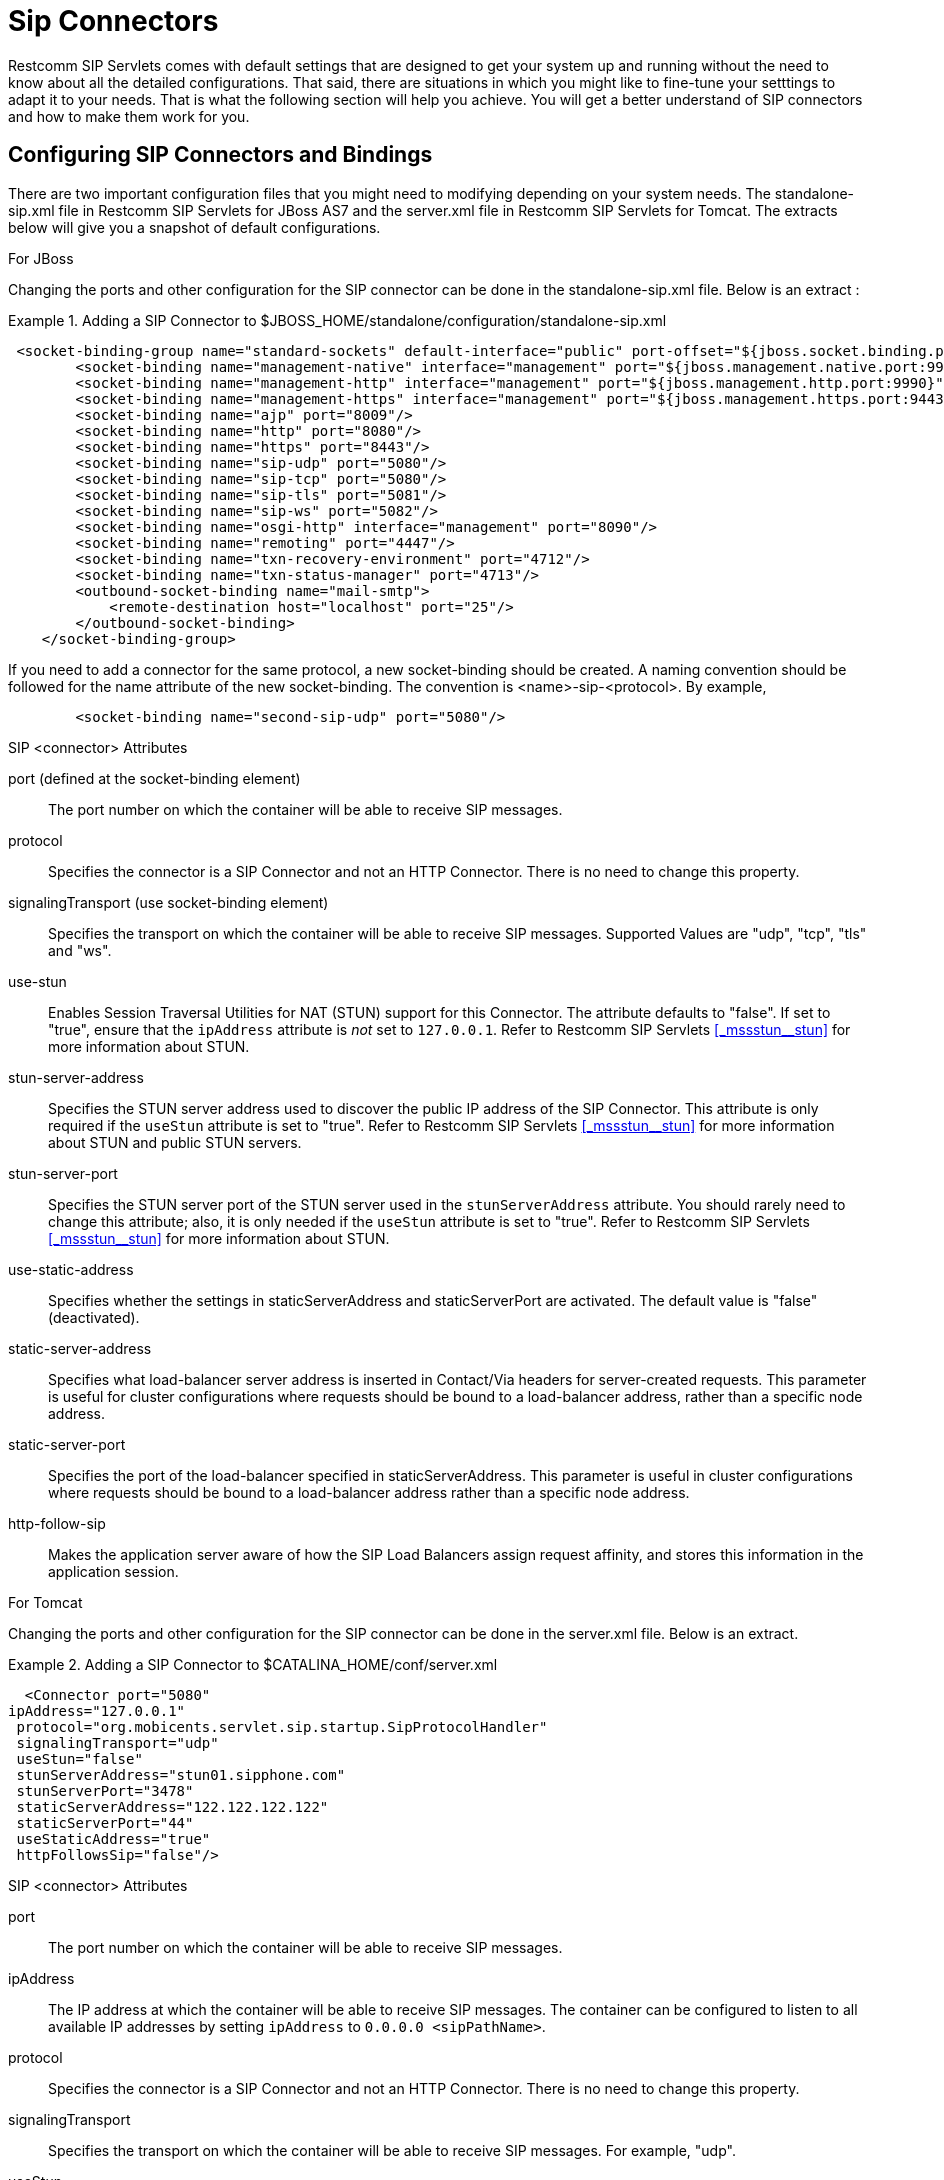 
[[_bsssc_binary_sip_servlets_server_configuring]]
=  Sip Connectors 

Restcomm SIP Servlets comes with default settings that are designed to get your system up and running without the need to know about all the detailed configurations.
That said, there are situations in which you might like to fine-tune your setttings to adapt it to your needs.
That is what the following section will help you achieve.
You will get a better understand of SIP connectors and how to make them work for you. 

[[_bsssc_binary_sip_servlets_server_adding_sip_connectors]]
== Configuring SIP Connectors and Bindings

There are two important configuration files that you might need to modifying depending on your system needs.
The standalone-sip.xml file in Restcomm SIP Servlets for JBoss AS7 and the server.xml file in Restcomm SIP Servlets for Tomcat.
The extracts below will give you a snapshot of default configurations. 

.For JBoss
Changing the ports and other configuration for the SIP connector can be done in the standalone-sip.xml file.
Below is an extract : 

.Adding a SIP Connector to $JBOSS_HOME/standalone/configuration/standalone-sip.xml
====
[source,xml]
----


 <socket-binding-group name="standard-sockets" default-interface="public" port-offset="${jboss.socket.binding.port-offset:0}">
        <socket-binding name="management-native" interface="management" port="${jboss.management.native.port:9999}"/>
        <socket-binding name="management-http" interface="management" port="${jboss.management.http.port:9990}"/>
        <socket-binding name="management-https" interface="management" port="${jboss.management.https.port:9443}"/>
        <socket-binding name="ajp" port="8009"/>
        <socket-binding name="http" port="8080"/>
        <socket-binding name="https" port="8443"/>
        <socket-binding name="sip-udp" port="5080"/>
        <socket-binding name="sip-tcp" port="5080"/>
        <socket-binding name="sip-tls" port="5081"/>
	<socket-binding name="sip-ws" port="5082"/>
        <socket-binding name="osgi-http" interface="management" port="8090"/>
        <socket-binding name="remoting" port="4447"/>
        <socket-binding name="txn-recovery-environment" port="4712"/>
        <socket-binding name="txn-status-manager" port="4713"/>
        <outbound-socket-binding name="mail-smtp">
            <remote-destination host="localhost" port="25"/>
        </outbound-socket-binding>
    </socket-binding-group>
----
====

If you need to add a connector for the same protocol, a new socket-binding should be created.
A naming convention should be followed for the name attribute of the new socket-binding.
The convention is <name>-sip-<protocol>. By example,  
[source,xml]
----

	<socket-binding name="second-sip-udp" port="5080"/>
----


.SIP <connector> Attributes
port (defined at the socket-binding element)::
  The port number on which the container will be able to receive SIP messages.

protocol::
  Specifies the connector is a SIP Connector and not an HTTP Connector.
  There is no need to change this property.

signalingTransport (use socket-binding element)::
  Specifies the transport on which the container will be able to receive SIP messages.
  Supported Values are "udp", "tcp", "tls" and "ws".

use-stun::
  Enables Session Traversal Utilities for NAT (STUN) support for this Connector.
  The attribute defaults to "false". If set to "true", ensure that the `ipAddress` attribute is _not_ set to `127.0.0.1`.
  Refer to Restcomm SIP Servlets <<_mssstun__stun>> for more information about STUN.

stun-server-address ::
  Specifies the STUN server address used to discover the public IP address of the SIP Connector.
  This attribute is only required if the `useStun` attribute is set to "true". Refer to Restcomm SIP Servlets <<_mssstun__stun>> for more information about STUN and public STUN servers.

stun-server-port::
  Specifies the STUN server port of the STUN server used in the `stunServerAddress` attribute.
  You should rarely need to change this attribute; also, it is only needed if the `useStun` attribute is set to "true". Refer to Restcomm SIP Servlets <<_mssstun__stun>> for more information about STUN.

use-static-address::
  Specifies whether the settings in staticServerAddress and staticServerPort are activated.
  The default value is "false" (deactivated).

static-server-address::
  Specifies what load-balancer server address is inserted in Contact/Via headers for server-created requests.
  This parameter  is useful for  cluster configurations where  requests should  be bound to a load-balancer address, rather than  a specific node address.

static-server-port::
  Specifies the port of the load-balancer specified in staticServerAddress.
  This parameter is useful in cluster configurations where requests should be bound to a load-balancer address rather than a specific node address.

http-follow-sip::
  Makes the application server aware of how the SIP Load Balancers assign request affinity, and stores this information in the application session. 

.For Tomcat
Changing the ports and other configuration for the SIP connector can be done in the server.xml file.
Below is an extract. 

.Adding a SIP Connector to $CATALINA_HOME/conf/server.xml
====
[source,xml]
----

  <Connector port="5080" 
ipAddress="127.0.0.1"
 protocol="org.mobicents.servlet.sip.startup.SipProtocolHandler"
 signalingTransport="udp"
 useStun="false"
 stunServerAddress="stun01.sipphone.com"
 stunServerPort="3478"
 staticServerAddress="122.122.122.122" 
 staticServerPort="44"
 useStaticAddress="true"
 httpFollowsSip="false"/>
----
====

.SIP <connector> Attributes
port::
  The port number on which the container will be able to receive SIP messages.

ipAddress::
  The IP address at which the container will be able to receive SIP messages.
  The container can be configured to listen to all available IP addresses by setting [parameter]`ipAddress` to `0.0.0.0 <sipPathName>`.

protocol::
  Specifies the connector is a SIP Connector and not an HTTP Connector.
  There is no need to change this property.

signalingTransport::
  Specifies the transport on which the container will be able to receive SIP messages.
  For example, "udp".

useStun::
  Enables Session Traversal Utilities for NAT (STUN) support for this Connector.
  The attribute defaults to "false". If set to "true", ensure that the `ipAddress` attribute is _not_ set to `127.0.0.1`.
  Refer to Restcomm SIP Servlets <<_mssstun__stun>> for more information about STUN.

stunServerAddress::
  Specifies the STUN server address used to discover the public IP address of the SIP Connector.
  This attribute is only required if the `useStun` attribute is set to "true". Refer to Restcomm SIP Servlets <<_mssstun__stun>> for more information about STUN and public STUN servers.

stunServerPort::
  Specifies the STUN server port of the STUN server used in the `stunServerAddress` attribute.
  You should rarely need to change this attribute; also, it is only needed if the `useStun` attribute is set to "true". Refer to Restcomm SIP Servlets <<_mssstun__stun>> for more information about STUN.

useStaticAddress::
  Specifies whether the settings in staticServerAddress and staticServerPort are activated.
  The default value is "false" (deactivated).

staticServerAddress::
  Specifies what load-balancer server address is inserted in Contact/Via headers for server-created requests.
  This parameter  is useful for  cluster configurations where  requests should  be bound to a load-balancer address, rather than  a specific node address.

staticServerPort::
  Specifies the port of the load-balancer specified in staticServerAddress.
  This parameter is useful in cluster configurations where requests should be bound to a load-balancer address rather than a specific node address.

httpFollowsSip::
  Makes the application server aware of how the SIP Load Balancers assign request affinity, and stores this information in the application session. 

NOTE: A comprehensive list of implementing classes for the SIP Stack is available from the http://ci.jboss.org/jenkins/job/jain-sip/lastSuccessfulBuild/artifact/javadoc/javax/sip/SipStack.html[Class SipStackImpl page on nist.gov].

[[_bsssc_binary_sip_servlets_server_configuring_application_routing]]
== Application Routing and Service Configuration

The application router is called by the container to select a SIP Servlet application to service an initial request.
It embodies the logic used to choose which applications to invoke.
An application router is required for a container to function, but it is a separate logical entity from the container.

The application router is responsible for application selection and must not implement application logic.
For example, the application router cannot modify a request or send a response.

For more information about the application router, refer to the following sections of the http://jcp.org/en/jsr/detail?id=289[JSR 289 specification]: Application Router Packaging and Deployment, Application Selection Process, and Appendix C. 

.
[NOTE]
====
See the example chapters for more information about the Application Router Configuration for SIP Restcomm SIP Servlets for JBoss AS7 

<<_sfss_services_for_sip_servlets>>  
====

In order to configure the application router for Tomcat, you should edit the `Service` element in the container's [path]_server.xml_ configuration file

.Configuring the Service Element in the Container's server.xml
====
[source,xml]
----

  <Service name="Sip-Servlets"
 className="org.mobicents.servlet.sip.startup.SipStandardService"
 sipApplicationDispatcherClassName="org.mobicents.servlet.sip.core.SipApplicationDispatcherImpl"
 usePrettyEncoding="false" 
 additionalParameterableHeaders="Header1,Header2" 
 bypassResponseExecutor="false" 
 bypassRequestExecutor="false" 
 baseTimerInterval="500"
 t2Interval="4000"
 t4Interval="5000"
 timerDInterval="32000"
 dispatcherThreadPoolSize="4"
 darConfigurationFileLocation="file:///home/user/workspaces/sip-servlets/
 sip-servlets-examples/reinvite-demo/reinvite-dar.properties"
 sipStackPropertiesFile="conf/mss-sip-stack.properties"
 dialogPendingRequestChecking="false"
 callIdMaxLength="32"
 tagHashMaxLength="10"
 canceledTimerTasksPurgePeriod="1">
----
====

For Restcomm SIP Servlets for JBoss AS7 this is located in standalone-sip.xml file :

.Configuring the Mobicents SubSystem Element in the Container's standalone.xml
====
[source,xml]
----

  <subsystem xmlns="urn:org.mobicents:sip-servlets-as7:1.0" application-router="dars/mobicents-dar.properties" stack-properties="mss-sip-stack.properties" path-name="gov.nist" app-dispatcher-class="org.mobicents.servlet.sip.core.SipApplicationDispatcherImpl" concurrency-control-mode="SipApplicationSession" congestion-control-interval="-1">
            <connector name="sip-udp" protocol="SIP/2.0" scheme="sip" socket-binding="sip-udp"/>
            <connector name="sip-tcp" protocol="SIP/2.0" scheme="sip" socket-binding="sip-tcp"/>
            <connector name="sip-tls" protocol="SIP/2.0" scheme="sip" socket-binding="sip-tls"/>
        </subsystem>
----
====

.SIP Service element attributes
className::
  This attribute specifies that the servlet container is a _converged_ (i.e.
  SIP + HTTP) servlet container.

sipApplicationDispatcherClassName (Tomcat) - app-dispatcher-class (JBoss/EAP)::
  This attribute specifies the class name of the `org.mobicents.servlet.sip.core.SipApplicationDispatcher` implementation to use.
  The routing algorithm and application selection process is performed in that class.

darConfigurationFileLocation (Tomcat) - application-router (JBoss/EAP)::
  The default application router file location.
  This is used by the default application router to determine the application selection logic.
  Refer to Appendix C of the JSR 289 specification for more details.

sipStackPropertiesFile (Tomcat) - stack-properties (JBoss/EAP)::
  Specifies the location of the file containing key value pairs corresponding to the SIP Stack configuration properties.
  This attribute is used to further tune the JAIN SIP Stack.
  If this property is omitted, the following default values are assumed:

usePrettyEncoding (Tomcat) - use-pretty-encoding (JBoss/EAP)::
  Allows Via, Route, and RecordRoute header field information to be split into multiple lines, rather than each header field being separating with a comma.
  The attribute defaults to "true". Leaving this attribute at the default setting may assist in debugging non-RFC3261 compliant SIP servers.

additionalParameterableHeaders (Tomcat) - additional-parameterable-headers (JBoss/EAP)::
  Comma separated list of header names that are treated as parameterable by the container.
  The specified headers are classed as valid, in addition to the standard parameterable headers defined in the Sip Servlets 1.1 Specification.

baseTimerInterval (Tomcat) - base-timer-interval (JBoss/EAP)::
  Specifies the `T1` Base Timer Interval, which allows the SIP Servlets container to adjust its timers depending on network conditions.
  The default interval is 500 (milliseconds).

t2Interval (Tomcat) - t2-interval (JBoss/EAP)::
  Specifies the `T2` Interval, which allows the SIP Servlets container to adjust its timers depending on network conditions.
  The default interval is 4000 (milliseconds).

t4Interval (Tomcat) - t4-interval (JBoss/EAP)::
  Specifies the `T4` Interval, which allows the SIP Servlets container to adjust its timers depending on network conditions.
  The default interval is 5000 (milliseconds).

timerDInterval (Tomcat) - timerD-interval (JBoss/EAP)::
  Specifies the `Timer D` Interval, which allows the SIP Servlets container to adjust its timers depending on network conditions.
  The default interval is 32000 (milliseconds).

dialogPendingRequestChecking (Tomcat) - dialog-pending-request-checking (JBoss/EAP)::
  This property enables and disables error checking when SIP transactions overlap.
  If within a single dialog an INVITE request arrives while there is antoher transaction proceeding, the container will send a 491 error response.
  The default value is false.

callIdMaxLength (Tomcat) - call-id-max-length (JBoss/EAP)::
  This property allows to shorten the size of Call-ID Header.
  This is useful when integrating with Lync (which has a limit of 32 in size) or older SIP Servers

tagHashMaxLength (Tomcat) - tag-hash-max-length (JBoss/EAP)::
  This property allows to shorten the size of tags in From and To Header.
  This is useful when integrating with Lync (which has a limit of 10 in size) or older SIP Servers

dnsServerLocatorClass (Tomcat) - dns-server-locator-class (JBoss/EAP)::
  Specifies the [class]`org.mobicents.ext.javax.sip.dns.DNSServerLocator` implementation class that will be used by the container to perform DNS lookups compliant with RFC 3263 : Locating SIP Servers and E.164 NUmber Mapping.
  The default class used by the container is [class]`org.mobicents.ext.javax.sip.dns.DefaultDNSServerLocator`, but any class implementing the [class]`org.mobicents.ext.javax.sip.dns.DNSServerLocator` interface.
  To disable DNS lookups, this attribute should be left empty.

dnsResolverClass (Tomcat) - dns-resolver-class (JBoss/EAP)::
  Specifies the [class]`org.mobicents.javax.servlet.sip.dns.DNSResolver` implementation class that will be used by the container to perform DNS lookups compliant with RFC 3263 : Locating SIP Servers and E.164 NUmber Mapping.
  The default class used by the container is [class]`org.mobicents.servlet.sip.dns.MobicentsDNSResolver`, but any class implementing the [class]`org.mobicents.servlet.sip.dns.DNSResolver` interface.
  To disable DNS lookups, this attribute should be left empty.

addressResolverClass (Tomcat) - address-resolver-class (JBoss/EAP)::
  Specifies the [class]`gov.nist.core.net.AddressResolver` implementation class that will be used by the container to perform DNS lookups.
  The default class used by the container is [class]`org.mobicents.servlet.sip.core.DNSAddressResolver`, but any class implementing the [class]`gov.nist.core.net.AddressResolver` NIST SIP Stack interface and having a constructor with a [class]`org.mobicents.servlet.sip.core.SipApplicationDispatcher` parameter can be used.
  To disable DNS lookups, this attribute should be left empty.

canceledTimerTasksPurgePeriod (Tomcat) - canceled-timer-tasks-purge-period (JBoss/EAP)::
  Defines a period to due a purge in the container timer schedulers.
  The purge may prevent excessive memory usage for apps that cancel most of the timers it sets.

[[_bsssc_binary_sip_servlets_server_configuring_logging]]
== SIP Servlets Server Logging

Logging is an important part of working with Restcomm SIP Servlets.
There are a few files that you need to be familiar with in order to successfully troubleshoot and adapt Restcomm SIP Servlets server monitoring and logging to your environment. 

.Logging Files for Restcomm SIP Servlets for JBoss AS7
$JBOSS/standalone/configuration/logging.properties 

$JBOSS/standalone/configuration/mss-sip-stack.properties 

$JBOSS/standalone/configuration/standalone-sip.xml 

.Setting the log file name in $JBOSS/standalone/configuration/standalone-sip.xml
====
[source,xml]
----



 </formatter>
<file relative-to="jboss.server.log.dir" path="server.log"/>
<suffix value=".yyyy-MM-dd"/>
<append value="true"/>
----
====

The configuration above produces SIP logs that can be found in the  $JBOSS_HOME/standalone/log directory.
Below is an extract of the log files.
 

----

                       server.log.2012-08-14  server.log.2012-08-24
server.log             server.log.2012-08-16  server.log.2012-08-25
server.log.2012-08-07  server.log.2012-08-21  server.log.2012-08-26
server.log.2012-08-13  server.log.2012-08-22
----

.Logging Files for Restcomm SIP Servlets for Tomcat 
If you are working with Tomcat, the log configuration files are located in the $CATALINA_HOME/conf/ directory.
The log4j configuration file is located in $CATALINA_HOME/lib/ directory 

$CATALINA_HOME/conf/logging.properties 

$CATALINA_HOME/conf/mss-sip-stack.properties 

$CATALINA_HOME/conf/server.xml 

$CATALINA_HOME/lib/log4j.xml 

.Truncated Sample Configuration from Server.xml  
.Setting the log file name $CATALINA_HOME/conf/server.xml
====
[source,xml]
----




<Valve className="org.apache.catalina.valves.AccessLogValve" directory="logs"  
               prefix="localhost_access_log." suffix=".txt"
               pattern="%h %l %u %t &quot;%r&quot; %s %b" resolveHosts="false"/>
----
====

.Truncated Sample Configuration from log4j.xml  
.Configuring the log file name $CATALINA_HOME/lib/log4j.xml
====
[source,xml]
----


<log4j:configuration xmlns:log4j="http://jakarta.apache.org/log4j/">
  <appender name="rolling-file" class="org.apache.log4j.RollingFileAppender"> 
    <param name="file" value="${catalina.home}/logs/sip-server.log"/>
    <param name="MaxFileSize" value="1000KB"/>
----
====

The result of the extracted configuration above that is taken from the log4j.xml file  and can be found in the $CATALINA_HOME/logs directory.
 
JAIN-SIP Stack Logging

There are two separate levels of logging:

* Logging at the container level, which can be configured using the [path]_log4j.xml_ or [path]_standalone-sip.xml_ configuration file seen above
* Logging of the JAIN SIP stack, which is configured through the container logging and the SIP stack properties themselves

You can setup the logging so that the JAIN SIP Stack will log into the container logs.

To use LOG4J in JAIN SIP Stack in Tomcat, you need to define a category in [path]_CATALINE_HOME/lib/jboss-log4j.xml_ and set it to `DEBUG`.

.Configuring the JAIN SIP Stack to log into the Tomcat Container's logs
====
[source,xml]
----

                        <category name="gov.nist">
                        <priority value="DEBUG"/>
                        </category>
----
====

To use LOG4J in JAIN SIP Stack in JBoss, you need to define a logger in [path]_JBOSS_HOME/standalone/configuration/standalone-sip.xml_ and set it to `DEBUG`.

.Configuring the JAIN SIP Stack to log into the JBoss Container's logs
====
[source,xml]
----

                        <logger category="gov.nist">
                		<level name="DEBUG"/>
            		</logger>
----
====

For this category to be used in Restcomm SIP Servlets, you need to specify it in [path]_JBOSS_HOME/standalone/configuration/mss-sip-stack.properties_ or [path]_CATALINE_HOME/conf/mss-sip-stack.properties_, add the `gov.nist.javax.sip.LOG4J_LOGGER_NAME=gov.nist` property, and set the `gov.nist.javax.sip.TRACE_LEVEL=LOG4J` property.
